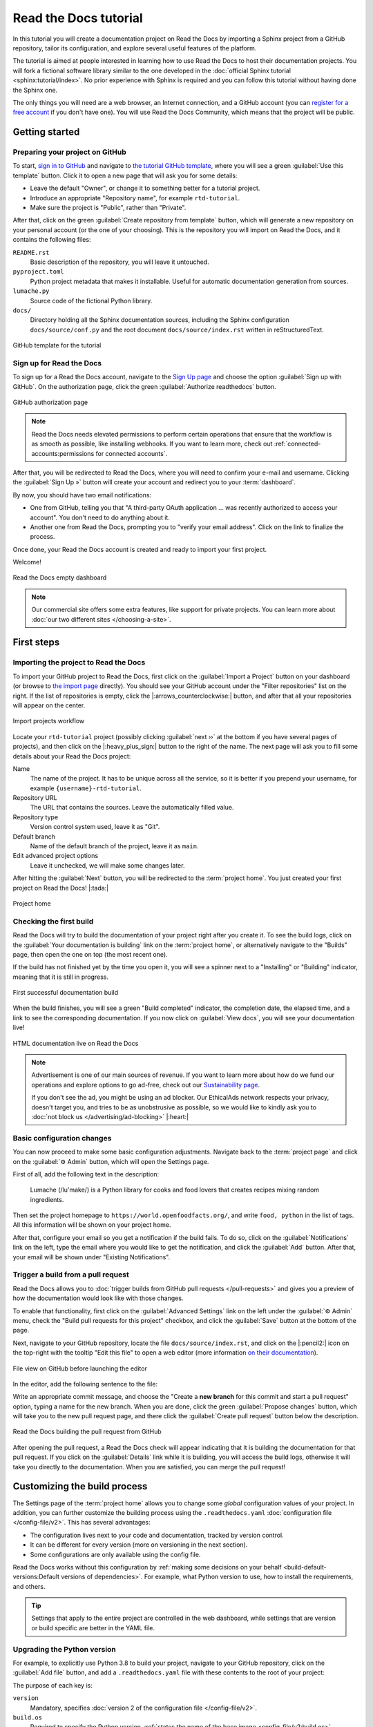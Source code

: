 Read the Docs tutorial
======================

In this tutorial you will create a documentation project on Read the Docs
by importing a Sphinx project from a GitHub repository,
tailor its configuration, and explore several useful features of the platform.

The tutorial is aimed at people interested in learning
how to use Read the Docs to host their documentation projects.
You will fork a fictional software library
similar to the one developed in the :doc:`official Sphinx tutorial <sphinx:tutorial/index>`.
No prior experience with Sphinx is required
and you can follow this tutorial without having done the Sphinx one.

The only things you will need are
a web browser, an Internet connection, and a GitHub account
(you can `register for a free account <https://github.com/signup>`_ if you don't have one).
You will use Read the Docs Community, which means that the project will be public.

Getting started
---------------

Preparing your project on GitHub
~~~~~~~~~~~~~~~~~~~~~~~~~~~~~~~~

To start, `sign in to GitHub <https://github.com/login>`_
and navigate to `the tutorial GitHub template <https://github.com/readthedocs/tutorial-template/>`_,
where you will see a green :guilabel:`Use this template` button.
Click it to open a new page that will ask you for some details:

* Leave the default "Owner", or change it to something better for a tutorial project.
* Introduce an appropriate "Repository name", for example ``rtd-tutorial``.
* Make sure the project is "Public", rather than "Private".

After that, click on the green :guilabel:`Create repository from template` button,
which will generate a new repository on your personal account
(or the one of your choosing).
This is the repository you will import on Read the Docs,
and it contains the following files:

``README.rst``
  Basic description of the repository, you will leave it untouched.

``pyproject.toml``
  Python project metadata that makes it installable.
  Useful for automatic documentation generation from sources.

``lumache.py``
  Source code of the fictional Python library.

``docs/``
  Directory holding all the Sphinx documentation sources,
  including the Sphinx configuration ``docs/source/conf.py``
  and the root document ``docs/source/index.rst`` written in reStructuredText.

.. figure:: /_static/images/tutorial/github-template.png
   :width: 80%
   :align: center
   :alt: GitHub template for the tutorial

   GitHub template for the tutorial

Sign up for Read the Docs
~~~~~~~~~~~~~~~~~~~~~~~~~

To sign up for a Read the Docs account,
navigate to the `Sign Up page <https://readthedocs.org/accounts/signup/>`_
and choose the option :guilabel:`Sign up with GitHub`.
On the authorization page, click the green :guilabel:`Authorize readthedocs` button.

.. figure:: /_static/images/tutorial/github-authorization.png
   :width: 60%
   :align: center
   :alt: GitHub authorization page

   GitHub authorization page

.. note::

   Read the Docs needs elevated permissions to perform certain operations
   that ensure that the workflow is as smooth as possible,
   like installing webhooks.
   If you want to learn more,
   check out :ref:`connected-accounts:permissions for connected accounts`.

After that, you will be redirected to Read the Docs,
where you will need to confirm your e-mail and username.
Clicking the :guilabel:`Sign Up »` button will create your account
and redirect you to your :term:`dashboard`.

By now, you should have two email notifications:

* One from GitHub, telling you that "A third-party OAuth application ...
  was recently authorized to access your account". You don't need to do
  anything about it.
* Another one from Read the Docs, prompting you to "verify your email
  address". Click on the link to finalize the process.

Once done, your Read the Docs account is created
and ready to import your first project.

Welcome!

.. figure:: /_static/images/tutorial/rtd-empty-dashboard.png
   :width: 80%
   :align: center
   :alt: Read the Docs empty dashboard

   Read the Docs empty dashboard

.. note::

   Our commercial site offers some extra features,
   like support for private projects.
   You can learn more about :doc:`our two different sites </choosing-a-site>`.

First steps
-----------

Importing the project to Read the Docs
~~~~~~~~~~~~~~~~~~~~~~~~~~~~~~~~~~~~~~

To import your GitHub project to Read the Docs,
first click on the :guilabel:`Import a Project` button on your dashboard
(or browse to `the import page <https://readthedocs.org/dashboard/import/>`_ directly).
You should see your GitHub account under the "Filter repositories" list on the right.
If the list of repositories is empty, click the |:arrows_counterclockwise:| button,
and after that all your repositories will appear on the center.

.. figure:: /_static/images/tutorial/rtd-import-projects.gif
   :width: 80%
   :align: center
   :alt: Import projects workflow

   Import projects workflow

Locate your ``rtd-tutorial`` project
(possibly clicking :guilabel:`next ››` at the bottom if you have several pages of projects),
and then click on the |:heavy_plus_sign:| button to the right of the name.
The next page will ask you to fill some details about your Read the Docs project:

Name
  The name of the project. It has to be unique across all the service,
  so it is better if you prepend your username,
  for example ``{username}-rtd-tutorial``.

Repository URL
  The URL that contains the sources. Leave the automatically filled value.

Repository type
  Version control system used, leave it as "Git".

Default branch
  Name of the default branch of the project, leave it as ``main``.

Edit advanced project options
  Leave it unchecked, we will make some changes later.

After hitting the :guilabel:`Next` button, you will be redirected to the :term:`project home`.
You just created your first project on Read the Docs! |:tada:|

.. figure:: /_static/images/tutorial/rtd-project-home.png
   :width: 80%
   :align: center
   :alt: Project home

   Project home

Checking the first build
~~~~~~~~~~~~~~~~~~~~~~~~

Read the Docs will try to build the documentation of your project
right after you create it.
To see the build logs,
click on the :guilabel:`Your documentation is building` link on the :term:`project home`,
or alternatively navigate to the "Builds" page,
then open the one on top (the most recent one).

If the build has not finished yet by the time you open it,
you will see a spinner next to a "Installing" or "Building" indicator,
meaning that it is still in progress.

.. figure:: /_static/images/tutorial/rtd-first-successful-build.png
   :width: 80%
   :align: center
   :alt: First successful documentation build

   First successful documentation build

When the build finishes, you will see a green "Build completed" indicator,
the completion date, the elapsed time,
and a link to see the corresponding documentation.
If you now click on :guilabel:`View docs`, you will see your documentation live!

.. figure:: /_static/images/tutorial/rtd-first-light.png
   :width: 80%
   :align: center
   :alt: HTML documentation live on Read the Docs

   HTML documentation live on Read the Docs

.. note::

   Advertisement is one of our main sources of revenue.
   If you want to learn more about how do we fund our operations
   and explore options to go ad-free,
   check out our `Sustainability page <https://readthedocs.org/sustainability/>`_.

   If you don't see the ad, you might be using an ad blocker.
   Our EthicalAds network respects your privacy, doesn't target you,
   and tries to be as unobstrusive as possible,
   so we would like to kindly ask you to :doc:`not block us </advertising/ad-blocking>` |:heart:|

Basic configuration changes
~~~~~~~~~~~~~~~~~~~~~~~~~~~

You can now proceed to make some basic configuration adjustments.
Navigate back to the :term:`project page`
and click on the :guilabel:`⚙ Admin` button, which will open the Settings page.

First of all, add the following text in the description:

    Lumache (/lu'make/) is a Python library for cooks and food lovers
    that creates recipes mixing random ingredients.

Then set the project homepage to ``https://world.openfoodfacts.org/``,
and write ``food, python`` in the list of tags.
All this information will be shown on your project home.

After that, configure your email so you get a notification if the build fails.
To do so, click on the :guilabel:`Notifications` link on the left,
type the email where you would like to get the notification,
and click the :guilabel:`Add` button.
After that, your email will be shown under "Existing Notifications".

Trigger a build from a pull request
~~~~~~~~~~~~~~~~~~~~~~~~~~~~~~~~~~~

Read the Docs allows you to :doc:`trigger builds from GitHub pull requests </pull-requests>`
and gives you a preview of how the documentation would look like with those changes.

To enable that functionality, first click on the :guilabel:`Advanced Settings` link on the left
under the :guilabel:`⚙ Admin` menu, check the "Build pull requests for this project" checkbox,
and click the :guilabel:`Save` button at the bottom of the page.

Next, navigate to your GitHub repository, locate the file ``docs/source/index.rst``,
and click on the |:pencil2:| icon on the top-right with the tooltip "Edit this file"
to open a web editor (more information `on their documentation`__).

__  https://docs.github.com/en/github/managing-files-in-a-repository/managing-files-on-github/editing-files-in-your-repository

.. figure:: /_static/images/tutorial/gh-edit.png
   :width: 80%
   :align: center
   :alt: File view on GitHub before launching the editor

   File view on GitHub before launching the editor

In the editor, add the following sentence to the file:

.. code-block:: rst
   :caption: docs/source/index.rst

   Lumache has its documentation hosted on Read the Docs.

Write an appropriate commit message,
and choose the "Create a **new branch** for this commit and start a pull request" option,
typing a name for the new branch.
When you are done, click the green :guilabel:`Propose changes` button,
which will take you to the new pull request page,
and there click the :guilabel:`Create pull request` button below the description.

.. figure:: /_static/images/tutorial/gh-pr-build.png
   :width: 80%
   :align: center
   :alt: Read the Docs building the pull request from GitHub

   Read the Docs building the pull request from GitHub

After opening the pull request, a Read the Docs check will appear
indicating that it is building the documentation for that pull request.
If you click on the :guilabel:`Details` link while it is building,
you will access the build logs,
otherwise it will take you directly to the documentation.
When you are satisfied, you can merge the pull request!

Customizing the build process
-----------------------------

The Settings page of the :term:`project home` allows you
to change some *global* configuration values of your project.
In addition, you can further customize the building process
using the ``.readthedocs.yaml`` :doc:`configuration file </config-file/v2>`.
This has several advantages:

- The configuration lives next to your code and documentation, tracked by version control.
- It can be different for every version (more on versioning in the next section).
- Some configurations are only available using the config file.

Read the Docs works without this configuration
by :ref:`making some decisions on your behalf <build-default-versions:Default versions of dependencies>`.
For example, what Python version to use, how to install the requirements, and others.

.. tip::

   Settings that apply to the entire project are controlled in the web dashboard,
   while settings that are version or build specific are better in the YAML file.

Upgrading the Python version
~~~~~~~~~~~~~~~~~~~~~~~~~~~~

For example, to explicitly use Python 3.8 to build your project,
navigate to your GitHub repository, click on the :guilabel:`Add file` button,
and add a ``.readthedocs.yaml`` file with these contents to the root of your project:

.. code-block:: yaml
   :caption: .readthedocs.yaml

   version: 2

   build:
     os: "ubuntu-20.04"
     tools:
       python: "3.8"

The purpose of each key is:

``version``
  Mandatory, specifies :doc:`version 2 of the configuration file </config-file/v2>`.

``build.os``
  Required to specify the Python version,
  :ref:`states the name of the base image <config-file/v2:build.os>`.

``build.tools.python``
  Declares the Python version to be used.

After you commit these changes, go back to your project home,
navigate to the "Builds" page, and open the new build that just started.
You will notice that one of the lines contains ``python3.8``:
if you click on it, you will see the full output of the corresponding command,
stating that it used Python 3.8.6 to create the virtual environment.

.. figure:: /_static/images/tutorial/build-python3.8.png
   :width: 80%
   :align: center
   :alt: Read the Docs build using Python 3.8

   Read the Docs build using Python 3.8

Making warnings more visible
~~~~~~~~~~~~~~~~~~~~~~~~~~~~

If you navigate to your HTML documentation,
you will notice that the index page looks correct
but the API section is empty.
This is a very common issue with Sphinx,
and the reason is stated in the build logs.
On the build page you opened before,
click on the :guilabel:`View raw` link on the top right,
which opens the build logs in plain text,
and you will see several warnings:

.. code-block:: text

   WARNING: [autosummary] failed to import 'lumache': no module named lumache
   ...
   WARNING: autodoc: failed to import function 'get_random_ingredients' from module 'lumache'; the following exception was raised:
   No module named 'lumache'
   WARNING: autodoc: failed to import exception 'InvalidKindError' from module 'lumache'; the following exception was raised:
   No module named 'lumache'

To spot these warnings more easily and allow you to address them,
you can add the ``sphinx.fail_on_warning`` option to your Read the Docs configuration file.
For that, navigate to GitHub, locate the ``.readthedocs.yaml`` file you created earlier,
click on the |:pencil2:| icon, and add these contents:

.. code-block:: yaml
   :caption: .readthedocs.yaml
   :emphasize-lines: 8-9

   version: 2

   build:
     os: "ubuntu-20.04"
     tools:
       python: "3.8"

   sphinx:
     fail_on_warning: true

At this point, if you navigate back to your "Builds" page,
you will see a ``Failed`` build, which is exactly the intended result:
the Sphinx project is not properly configured yet,
and instead of rendering an empty API page, now the build fails.

The reason :py:mod:`sphinx:sphinx.ext.autosummary` and :py:mod:`sphinx:sphinx.ext.autodoc`
fail to import the code is because it is not installed.
Luckily, the ``.readthedocs.yaml`` also allows you to specify
which requirements to install.

To install the library code of your project,
go back to editing ``.readthedocs.yaml`` on GitHub and modify it as follows:

.. code-block:: yaml
   :caption: .readthedocs.yaml
   :emphasize-lines: 2-4

   python:
     # Install our python package before building the docs
     install:
       - method: pip
         path: .

With this change, Read the Docs will install the Python code
before starting the Sphinx build, which will finish seamlessly.
If you go now to the API page of your HTML documentation,
you will see the ``lumache`` summary!

Enabling PDF and EPUB builds
~~~~~~~~~~~~~~~~~~~~~~~~~~~~

Sphinx can build several other formats in addition to HTML, such as PDF and EPUB.
You might want to enable these formats for your project
so your users can read the documentation offline.

To do so, add this extra content to your ``.readthedocs.yaml``:

.. code-block:: yaml
   :caption: .readthedocs.yaml
   :emphasize-lines: 4-6

   sphinx:
     fail_on_warning: true

   formats:
     - pdf
     - epub

After this change, PDF and EPUB downloads will be available
both from the "Downloads" section of the :term:`project home`,
as well as the :term:`flyout menu`.

.. figure:: /_static/images/tutorial/flyout-downloads.png
   :align: center
   :alt: Downloads available from the flyout menu

   Downloads available from the flyout menu

Versioning documentation
------------------------

Read the Docs allows you to have :doc:`several versions of your documentation </versions>`,
in the same way that you have several versions of your code.
By default, it creates a ``latest`` version
that points to the default branch of your version control system
(``main`` in the case of this tutorial),
and that's why the URLs of your HTML documentation contain the string ``/latest/``.

Creating a new version
~~~~~~~~~~~~~~~~~~~~~~

Let's say you want to create a ``1.0`` version of your code,
with a corresponding ``1.0`` version of the documentation.
For that, first navigate to your GitHub repository, click on the branch selector,
type ``1.0.x``, and click on "Create branch: 1.0.x from 'main'"
(more information `on their documentation`__).

__ https://docs.github.com/en/pull-requests/collaborating-with-pull-requests/proposing-changes-to-your-work-with-pull-requests/creating-and-deleting-branches-within-your-repository

Next, go to your :term:`project home`, click on the :guilabel:`Versions` button,
and under "Active Versions" you will see two entries:

- The ``latest`` version, pointing to the ``main`` branch.
- A new ``stable`` version, pointing to the ``origin/1.0.x`` branch.

.. figure:: /_static/images/tutorial/active-versions.png
   :width: 80%
   :align: center
   :alt: List of active versions of the project

   List of active versions of the project

Right after you created your branch,
Read the Docs created a new special version called ``stable`` pointing to it,
and started building it. When the build finishes,
the ``stable`` version will be listed in the :term:`flyout menu`
and your readers will be able to choose it.

.. note::

   Read the Docs :ref:`follows some rules <versions:how we envision versions working>`
   to decide whether to create a ``stable`` version pointing to your new branch or tag.
   To simplify, it will check if the name resembles a version number
   like ``1.0``, ``2.0.3`` or ``4.x``.

Now you might want to set ``stable`` as the *default version*,
rather than ``latest``,
so that users see the ``stable`` documentation
when they visit the :term:`root URL` of your documentation
(while still being able to change the version in the flyout menu).

For that, go to the :guilabel:`Advanced Settings` link
under the :guilabel:`⚙ Admin` menu of your project home,
choose ``stable`` in the "Default version*" dropdown,
and hit :guilabel:`Save` at the bottom.
Done!

Modifying versions
~~~~~~~~~~~~~~~~~~

Both ``latest`` and ``stable`` are now *active*, which means that
they are visible for users, and new builds can be triggered for them.
In addition to these, Read the Docs also created an *inactive* ``1.0.x``
version, which will always point to the ``1.0.x`` branch of your repository.

.. figure:: /_static/images/tutorial/inactive-versions.png
   :width: 80%
   :align: center
   :alt: List of inactive versions of the project

   List of inactive versions of the project

Let's activate the ``1.0.x`` version.
For that, go to the "Versions" on your :term:`project home`,
locate ``1.0.x`` under "Activate a version",
and click on the :guilabel:`Activate` button.
This will take you to a new page with two checkboxes,
"Active" and "Hidden". Check only "Active",
and click :guilabel:`Save`.

After you do this, ``1.0.x`` will appear on the "Active Versions" section,
and a new build will be triggered for it.

.. note::

   You can read more about :ref:`hidden versions <versions:hidden>`
   in our documentation.

Show a warning for old versions
~~~~~~~~~~~~~~~~~~~~~~~~~~~~~~~

When your project matures, the number of versions might increase.
Sometimes you will want to warn your readers
when they are browsing an old or outdated version of your documentation.

To showcase how to do that, let's create a ``2.0`` version of the code:
navigate to your GitHub repository, click on the branch selector,
type ``2.0.x``, and click on "Create branch: 2.0.x from 'main'".
This will trigger two things:

- Since ``2.0.x`` is your newest branch, ``stable`` will switch to tracking it.
- A new ``2.0.x`` version will be created on your Read the Docs project.
- Since you already have an active ``stable`` version, ``2.0.x`` will be activated.

From this point, ``1.0.x`` version is no longer the most up to date one.
To display a warning to your readers, go to the :guilabel:`⚙ Admin` menu of your project home,
click on the :guilabel:`Advanced Settings` link on the left,
enable the "Show version warning" checkbox, and click the :guilabel:`Save` button.

If you now browse the ``1.0.x`` documentation, you will see a warning on top
encouraging you to browse the latest version instead. Neat!

.. figure:: /_static/images/tutorial/old-version-warning.png
   :width: 80%
   :align: center
   :alt: Warning for old versions

   Warning for old versions

Getting insights from your projects
-----------------------------------

Once your project is up and running, you will probably want to understand
how readers are using your documentation, addressing some common questions like:

- what pages are the most visited pages?
- what search terms are the most frequently used?
- are readers finding what they look for?

Read the Docs offers you some analytics tools to find out the answers.

Browsing Traffic Analytics
~~~~~~~~~~~~~~~~~~~~~~~~~~

The :doc:`/analytics` view shows the top viewed documentation pages of the past 30 days,
plus a visualization of the daily views during that period.
To generate some artificial views on your newly created project,
you can first click around the different pages of your project,
which will be accounted immediately for the current day statistics.

To see the Traffic Analytics view, go back the :term:`project page` again,
click on the :guilabel:`⚙ Admin` button,
and then click on the :guilabel:`Traffic Analytics` section.
You will see the list of pages in descending order of visits,
as well as a plot similar to the one below.

.. figure:: /_static/images/tutorial/traffic-analytics-plot.png
   :width: 80%
   :align: center
   :alt: Traffic Analytics plot

   Traffic Analytics plot

.. note::

   The Traffic Analytics view explained above gives you a simple overview
   of how your readers browse your documentation. It has the advantage that
   it stores no identifying information about your visitors,
   and therefore it respects their privacy.
   However, you might want to get more detailed data by
   :ref:`enabling Google Analytics <analytics:Enabling Google Analytics on your Project>`.
   Notice though that we take some extra measures to :ref:`respect user
   privacy <advertising/advertising-details:analytics>`
   when they visit projects that have Google Analytics enabled,
   and this might reduce the number of visits counted.

Finally, you can also download this data for closer inspection.
To do that, scroll to the bottom of the page
and click on the :guilabel:`Download all data` button.
That will prompt you to download a :abbr:`CSV (Comma-Separated Values)` file
that you can process any way you want.

Browsing Search Analytics
~~~~~~~~~~~~~~~~~~~~~~~~~

Apart from traffic analytics, Read the Docs also offers the possibility
to inspect :ref:`what search terms your readers use <server-side-search/index:Search Analytics>`
on your documentation.
This can inform decisions on what areas to reinforce,
or what parts of your project are less understood or more difficult to find.

To generate some artificial search statistics on the project,
go to the HTML documentation, locate the Sphinx search box on the left,
type ``ingredients``, and press the :kbd:`Enter` key.
You will be redirected to the search results page, which will show two entries.

Next, go back to the :guilabel:`⚙ Admin` section of your project page,
and then click on the :guilabel:`Search Analytics` section.
You will see a table with the most searched queries
(including the ``ingredients`` one you just typed),
how many results did each query return, and how many times it was searched.
Below the queries table, you will also see a visualization
of the daily number of search queries during the past 30 days.

.. figure:: /_static/images/tutorial/search-analytics-terms.png
   :width: 80%
   :align: center
   :alt: Most searched terms

   Most searched terms

Like the Traffic Analytics, you can also download the whole dataset in CSV format
by clicking on the :guilabel:`Download all data` button.

Where to go from here
---------------------

This is the end of the tutorial. You started by forking a GitHub repository
and importing it on Read the Docs, building its HTML documentation,
and then went through a series of steps to customize the build process,
tweak the project configuration, and add new versions.

Here you have some resources to continue learning about documentation
and Read the Docs:

- You can learn more about the functionality of the platform
  by going over our :doc:`features </reference/features>` page.
- To make the most of the documentation generators that are supported,
  you can read the :doc:`Sphinx tutorial <sphinx:tutorial/index>`
  or the `MkDocs User Guide <https://www.mkdocs.org/user-guide/>`_.
- Display example projects and read the source code in :doc:`/examples`.
- Whether you are a documentation author, a project administrator, a developer, or a designer,
  you can follow our how-to guides that cover specific tasks,
  available under :doc:`/guides/index`.
- You can check out some of the
  :ref:`index:Advanced features of Read the Docs`,
  like :doc:`/subprojects` or :doc:`/automation-rules`, to name a few.
- For private project support and other enterprise features,
  you can use :doc:`our commercial service </commercial/index>`
  (and if in doubt, check out :doc:`/choosing-a-site`).
- Do you want to join a global community of fellow `documentarians <writethedocs:documentarians>`?
  Check out `Write the Docs <https://www.writethedocs.org/>`_ and
  :doc:`its Slack workspace <writethedocs:slack>`.
- Do you want to contribute to Read the Docs?
  We greatly appreciate it! Check out :doc:`rtd-dev:contribute`.

Happy documenting!
